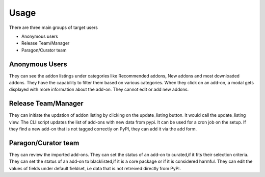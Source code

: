 Usage
=====

There are three main groups of target users

*  Anonymous users
*  Release Team/Manager
*  Paragon/Curator team


Anonymous Users
~~~~~~~~~~~~~~~
They can see the addon listings under categories like Recommended addons, New addons and most downloaded addons.
They have the capability to filter them based on various categories.
When they click on an add-on, a modal gets displayed with more information about the add-on.
They cannot edit or add new addons.


Release Team/Manager
~~~~~~~~~~~~~~~~~~~~
They can initiate the updation of addon listing by clicking on the update_listing button.
It would call the update_listing view.
The CLI script updates the list of add-ons with new data from pypi. 
It can be used for a cron job on the setup. 
If they find a new add-on that is not tagged correctly  on PyPI,
they can add it via the add form.


Paragon/Curator team
~~~~~~~~~~~~~~~~~~~~
They can review the imported add-ons.
They can set the status of an add-on to curated,if it fits their selection criteria.
They can set the status of an add-on to blacklisted,if it is a core package or
if it is considered harmful.
They can edit the values of fields under default fieldset,
i.e data that is not retreived directly from PyPI.
